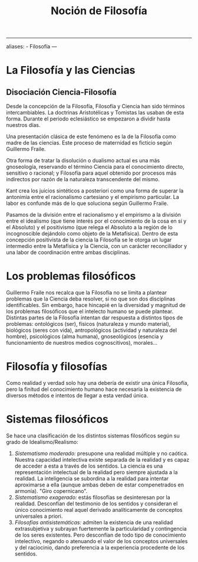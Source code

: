 :PROPERTIES:
:ID: FB66E6DE-D0C5-4AED-BDA0-5037A982E55D
:END:
#+title: Noción de Filosofía

--------------

aliases: - Filosofía
---

* La Filosofía y las Ciencias
** Disociación Ciencia-Filosofía
Desde la concepción de la Filosofía, Filosofía y Ciencia han sido términos intercambiables. La doctrinas Aristotélicas y Tomistas las usaban de esta forma. Durante el periodo eclesiástico se empezaron a dividir hasta nuestros días.

Una presentación clásica de este fenómeno es la de la Filosofía como madre de las ciencias. Este proceso de maternidad es ficticio según Guillermo Fraile.

Otra forma de tratar la disolución o dualismo actual es una más gnoseología, reservando el término Ciencia para el conocimiento directo, sensitivo o racional; y Filosofía para aquel obtenido por procesos más indirectos por razón de la naturaleza transcendente del mismo.

Kant crea los juicios sintéticos a posteriori como una forma de superar la antonimia entre el racionalismo cartesiano y el empirismo particular. La labor es confunde más de lo que soluciona según Guillermo Fraile.

Pasamos de la división entre el racionalismo y el empirismo a la división entre el idealismo (que tiene interés por el conocimiento de la cosa en sí y el Absoluto) y el positivismo (que relega el Absoluto a la región de lo incognoscible dejándolo como objeto de la Metafísica). Dentro de esta concepción positivista de la ciencia la Filosofía se le otorga un lugar intermedio entre la Metafísica y la Ciencia, con un carácter reconciliador y una labor de coordinación entre ambas disciplinas.

* Los problemas filosóficos
Guillermo Fraile nos recalca que la Filosofía no se limita a plantear problemas que la Ciencia deba resolver, si no que son dos disciplinas identificables. Sin embargo, hace hincapié en la diversidad y magnitud de los problemas filosóficos que el intelecto humano se puede plantear. Distintas partes de la Filosofía intentan dar respuesta a distintos tipos de problemas: ontológicos (ser), físicos (naturaleza y mundo material), biológicos (seres con vida), antropológicos (actividad y naturaleza del hombre), psicológicos (alma humana), gnoseológicos (esencia y funcionamiento de nuestros medios cognoscitivos), morales...

* Filosofía y filosofías
Como realidad y verdad solo hay una debería de existir una única Filosofía, pero la finitud del conocimiento humano hace necesaria la existencia de diversos métodos e intentos de llegar a esta verdad única.

* Sistemas filosóficos
Se hace una clasificación de los distintos sistemas filosóficos según su grado de Idealismo/Realismo:

1. /Sistematismo moderado:/ presupone una realidad múltiple y no caótica. Nuestra capacidad intelectiva existe separada de la realidad y es capaz de acceder a esta a través de los sentidos. La ciencia es una representación intelectual de la realidad pero siempre ajustada a la realidad. La inteligencia se subordina a la realidad para intentar aproximarse a ella (aunque ambas deben de estar compenetrados en armonía). "Giro copernicano".
2. /Sistematismo exagerado:/ estás filosofías se desinteresan por la realidad. Desconfían del testimonio de los sentidos y consideran el único conocimiento real aquel derivado analíticamente de conceptos universales a priori.
3. /Filosofías antisistemáticas:/ admiten la existencia de una realidad extrasubjetiva y subrayan fuertemente la particularidad y contingencia de los seres existentes. Pero desconfían de todo tipo de conocimiento intelectivo, negando o atenuando el valor de los conceptos universales y del raciocinio, dando preferencia a la experiencia procedente de los sentidos.
